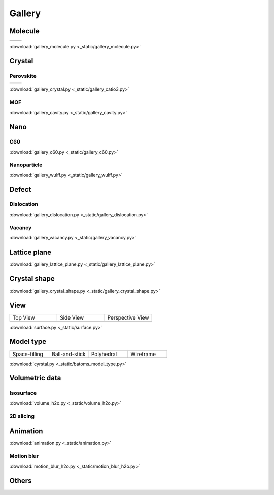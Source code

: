 =========
Gallery
=========

Molecule
=============


.. list-table::
   :widths: 25 25

   * -  |h2o0|
     -  |h2o1|

.. |h2o0|  image:: _static/figs/gallery_h2o_ball.png
   :width: 8cm
.. |h2o1|  image:: _static/figs/gallery_h2o_bond.png
   :width: 8cm


:download:`gallery_molecule.py <_static/gallery_molecule.py>`



Crystal
============

Perovskite
-------------------


.. list-table::
   :widths: 25 25

   * -  |catio30|
     -  |catio31|
   * -  |catio32|
     -  |catio33|

.. |catio30|  image:: _static/figs/gallery_catio3_ball.png
   :width: 8cm
.. |catio31|  image:: _static/figs/gallery_catio3_bond.png
   :width: 8cm
.. |catio32|  image:: _static/figs/gallery_catio3_polyhedra.png
   :width: 8cm
.. |catio33|  image:: _static/figs/gallery_catio3_polyhedra_2.png
   :width: 8cm


:download:`gallery_crystal.py <_static/gallery_catio3.py>`



MOF
-------------------

.. image:: _static/figs/gallery_cavity.png
   :width: 10cm

:download:`gallery_cavity.py <_static/gallery_cavity.py>`


Nano
==========

C60
-------------------

.. image:: _static/figs/gallery_c60.png
   :width: 10cm

:download:`gallery_c60.py <_static/gallery_c60.py>`



Nanoparticle
---------------------


.. image:: _static/figs/gallery_wulff.png
   :width: 10cm

:download:`gallery_wulff.py <_static/gallery_wulff.py>`




Defect
==============

Dislocation
-----------------------

.. image:: _static/figs/gallery_dislocation.png
   :width: 10cm

:download:`gallery_dislocation.py <_static/gallery_dislocation.py>`


Vacancy
------------------------

.. image:: _static/figs/vacancy-au111-cycles.png
   :width: 10cm

:download:`gallery_vacancy.py <_static/gallery_vacancy.py>`



Lattice plane
==============

.. image:: _static/figs/gallery_planesetting_plane.png
   :width: 10cm

:download:`gallery_lattice_plane.py <_static/gallery_lattice_plane.py>`

Crystal shape
==============

.. image:: _static/figs/gallery_planesetting_crystal.png
   :width: 10cm

:download:`gallery_crystal_shape.py <_static/gallery_crystal_shape.py>`


View
===========

.. list-table::
   :widths: 25 25 25

   * - Top View
     - Side View
     - Perspective View
   * -  |surface1|
     -  |surface2|
     -  |surface3|



:download:`surface.py <_static/surface.py>`



Model type
==========

.. list-table::
   :widths: 25 25 25 25

   * - Space-filling
     - Ball-and-stick
     - Polyhedral
     - Wireframe
   * -  |crystal1|
     -  |crystal2|
     -  |crystal3|
     -  |crystal4|


:download:`cyrstal.py <_static/batoms_model_type.py>`



Volumetric data
======================

Isosurface
--------------

.. image:: _static/figs/volume_h2o_isosurface.png
   :width: 10cm

:download:`volume_h2o.py <_static/volume_h2o.py>`



2D slicing
---------------------

.. image:: ../_static/figs/volume_h2o_slicing_bwr.png
   :width: 8cm


Animation
============

.. image:: _static/figs/animation_c2h6so.gif
   :width: 10cm

:download:`animation.py <_static/animation.py>`


Motion blur
-------------

.. image:: _static/figs/motion_blur_h2o.png
   :width: 10cm

:download:`motion_blur_h2o.py <_static/motion_blur_h2o.py>`


Others
============

.. image:: _static/figs/monolayer.png
   :width: 10cm





.. |surface1|  image:: _static/figs/gallery_top_view.png 
   :width: 8cm
.. |surface2|  image:: _static/figs/gallery_side_view.png 
   :width: 8cm
.. |surface3|  image:: _static/figs/gallery_persp_view.png 
   :width: 8cm

.. |crystal1|  image:: _static/figs/batoms_model_type_0.png 
   :width: 8cm
.. |crystal2|  image:: _static/figs/batoms_model_type_1.png 
   :width: 8cm
.. |crystal3|  image:: _static/figs/batoms_model_type_2.png 
   :width: 8cm
.. |crystal4|  image:: _static/figs/batoms_model_type_3.png 
   :width: 8cm